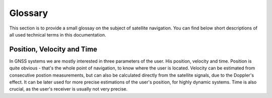 
********
Glossary
********


This section is to provide a small glossay on the subject of satellite navigation. You can find below short descriptions of all used technical terms in this documentation.

Position, Velocity and Time
---------------------------

In GNSS systems we are mostly interested in three parameters of the user. His position, velocity and time. Position is quite obvious - that's the whole point of navigation, to know where the user is located. Velocity can be estimated from consecutive postion measurements, but can also be calculated directly from the satellite signals, due to the Doppler's effect. It can be later used for more precise estimations of the user's position, for highly dynamic systems. Time is also crucial, as the user's receiver is usually not very precise.
